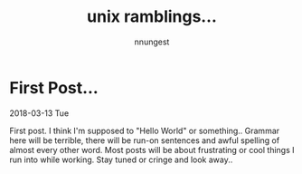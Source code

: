 #+TITLE: unix ramblings...
#+AUTHOR: nnungest
#+HTML_HEAD: <link rel="stylesheet" type="text/css" href="stylesheet.css" />
* First Post... 
:properties:
:unnumbered: t
:end: 
2018-03-13 Tue

 First post. I think I'm supposed to "Hello World" or something.. Grammar here will be terrible, there will be run-on sentences and awful spelling of almost every other word. Most posts will be about frustrating or cool things I run into while working. Stay tuned or cringe and look away..  
